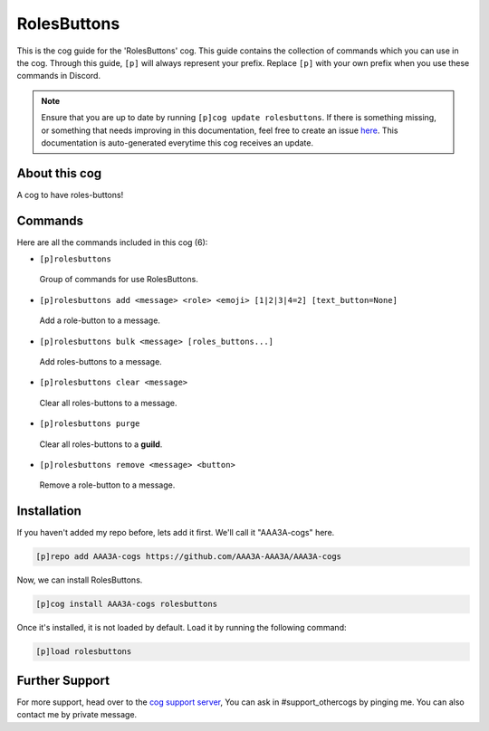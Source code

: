 .. _rolesbuttons:
============
RolesButtons
============
This is the cog guide for the 'RolesButtons' cog. This guide contains the collection of commands which you can use in the cog.
Through this guide, ``[p]`` will always represent your prefix. Replace ``[p]`` with your own prefix when you use these commands in Discord.

.. note::

    Ensure that you are up to date by running ``[p]cog update rolesbuttons``.
    If there is something missing, or something that needs improving in this documentation, feel free to create an issue `here <https://github.com/AAA3A-AAA3A/AAA3A-cogs/issues>`_.
    This documentation is auto-generated everytime this cog receives an update.

--------------
About this cog
--------------

A cog to have roles-buttons!

--------
Commands
--------

Here are all the commands included in this cog (6):

* ``[p]rolesbuttons``
 Group of commands for use RolesButtons.
* ``[p]rolesbuttons add <message> <role> <emoji> [1|2|3|4=2] [text_button=None]``
 Add a role-button to a message.
* ``[p]rolesbuttons bulk <message> [roles_buttons...]``
 Add roles-buttons to a message.
* ``[p]rolesbuttons clear <message>``
 Clear all roles-buttons to a message.
* ``[p]rolesbuttons purge``
 Clear all roles-buttons to a **guild**.
* ``[p]rolesbuttons remove <message> <button>``
 Remove a role-button to a message.

------------
Installation
------------

If you haven't added my repo before, lets add it first. We'll call it
"AAA3A-cogs" here.

.. code-block:: ini

    [p]repo add AAA3A-cogs https://github.com/AAA3A-AAA3A/AAA3A-cogs

Now, we can install RolesButtons.

.. code-block:: ini

    [p]cog install AAA3A-cogs rolesbuttons

Once it's installed, it is not loaded by default. Load it by running the following command:

.. code-block:: ini

    [p]load rolesbuttons

---------------
Further Support
---------------

For more support, head over to the `cog support server <https://discord.gg/GET4DVk>`_,
You can ask in #support_othercogs by pinging me.
You can also contact me by private message.
